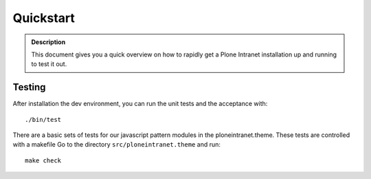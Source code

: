 ==========
Quickstart
==========

.. admonition:: Description

    This document gives you a quick overview on how to rapidly get a Plone Intranet installation up and running to test it out.


Testing
-------

After installation the dev environment, you can run the unit tests and the acceptance with::

    ./bin/test

There are a basic sets of tests for our javascript pattern modules in the ploneintranet.theme. These tests are controlled with a makefile
Go to the directory ``src/ploneintranet.theme``
and run::

    make check

.. todo::

    Here we want to include the Heroku Quickstart Button by Nejc
    Details can be found at https://github.com/niteoweb/heroku-buildpack-plone. An example for the deploy button can be found on that page at the very top.
